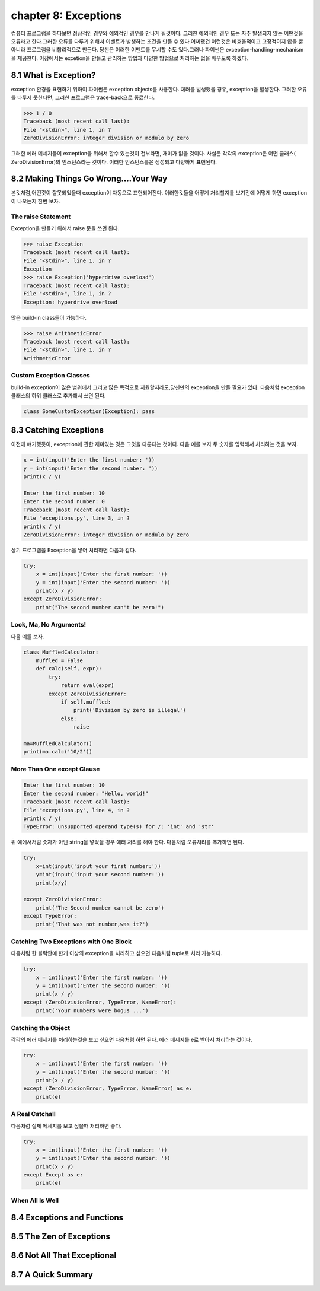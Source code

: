 chapter 8: Exceptions
=======================
컴퓨터 프로그램을 하다보면 정상적인 경우와 예외적인 경우를 만나게 될것이다. 그러한 예외적인 경우 또는 자주 발생되지 않는 어떤것을
오류라고 한다.그러한 오류를 다루기 위해서 이벤트가 발생하는 조건을 만들 수 있다.어찌됐건 이런것은 비효율적이고 고정적이지 않을 뿐 아니라
프로그램을 비합리적으로 만든다.
당신은 이러한 이벤트를 무시할 수도 있다.그러나 파이썬은 exception-handling-mechanism을 제공한다.
이장에서는 excetion을 만들고 관리하는 방법과 다양한 방법으로 처리하는 법을 배우도록 하겠다.



8.1 What is Exception?
-------------------------
exception 환경을 표현하기 위하여 파이썬은 exception objects를 사용한다. 에러를 발생했을 경우, exception을 발생한다.
그러한 오류를 다루지 못한다면, 그러한 프로그램은 trace-back으로 종료한다.

.. code-block:: python

    >>> 1 / 0
    Traceback (most recent call last):
    File "<stdin>", line 1, in ?
    ZeroDivisionError: integer division or modulo by zero

그러한 에러 메세지들이 exception을 위해서 할수 있는것이 전부라면, 재미가 없을 것이다.
사실은 각각의 exception은 어떤 클래스( ZeroDivisionError)의 인스턴스라는 것이다. 이러한 인스턴스를은 생성되고 다양하게 표현된다.




8.2 Making Things Go Wrong....Your Way
-------------------------------------------
본것처럼,어떤것이 잘못되었을때 exception이 자동으로 표현되어진다. 이러한것들을 어떻게 처리할지를 보기전에 어떻게 하면 exception이
나오는지 한번 보자.

The raise Statement
~~~~~~~~~~~~~~~~~~~~
Exception을 만들기 위해서 raise 문을 쓰면 된다.


.. code-block:: python

    >>> raise Exception
    Traceback (most recent call last):
    File "<stdin>", line 1, in ?
    Exception
    >>> raise Exception('hyperdrive overload')
    Traceback (most recent call last):
    File "<stdin>", line 1, in ?
    Exception: hyperdrive overload

많은 build-in class들이 가능하다.

.. code-block:: python

    >>> raise ArithmeticError
    Traceback (most recent call last):
    File "<stdin>", line 1, in ?
    ArithmeticError


.. image:: ./img/chapter8-1.png

Custom Exception Classes
~~~~~~~~~~~~~~~~~~~~~~~~~~~
build-in exception이 많은 범위에서 그리고 많은 목적으로 지원할지라도,당신만의 exception을 만들 필요가 있다.
다음처험 exception 클래스의 하위 클래스로 추가해서 쓰면 된다.

.. code-block:: python

    class SomeCustomException(Exception): pass




8.3 Catching Exceptions
-------------------
이전에 얘기했듯이, exception에 관한 재미있는 것은 그것을 다룬다는 것이다.
다음 예를 보자 두 숫자를 입력해서 처리하는 것을 보자.

.. code-block:: python

    x = int(input('Enter the first number: '))
    y = int(input('Enter the second number: '))
    print(x / y)

    Enter the first number: 10
    Enter the second number: 0
    Traceback (most recent call last):
    File "exceptions.py", line 3, in ?
    print(x / y)
    ZeroDivisionError: integer division or modulo by zero

상기 프로그램을 Exception을 넣어 처리하면 다음과 같다.

.. code-block:: python

    try:
        x = int(input('Enter the first number: '))
        y = int(input('Enter the second number: '))
        print(x / y)
    except ZeroDivisionError:
        print("The second number can't be zero!")

Look, Ma, No Arguments!
~~~~~~~~~~~~~~~~~~~~~~~
다음 예를 보자.

.. code-block:: python

    class MuffledCalculator:
        muffled = False
        def calc(self, expr):
            try:
                return eval(expr)
            except ZeroDivisionError:
                if self.muffled:
                    print('Division by zero is illegal')
                else:
                    raise

    ma=MuffledCalculator()
    print(ma.calc('10/2'))


More Than One except Clause
~~~~~~~~~~~~~~~~~~~~~~~~~~~~

.. code-block:: python

    Enter the first number: 10
    Enter the second number: "Hello, world!"
    Traceback (most recent call last):
    File "exceptions.py", line 4, in ?
    print(x / y)
    TypeError: unsupported operand type(s) for /: 'int' and 'str'

위 예에서처럼 숫자가 아닌 string을 넣었을 경우 에러 처리를 해야 한다.
다음처럼 오류처리를 추가하면 된다.

.. code-block:: python

    try:
        x=int(input('input your first number:'))
        y=int(input('input your second number:'))
        print(x/y)

    except ZeroDivisionError:
        print('The Second number cannot be zero')
    except TypeError:
        print('That was not number,was it?')

Catching Two Exceptions with One Block
~~~~~~~~~~~~~~~~~~~~~~~~~~~~~~~~~~~~~~~
다음처럼 한 블럭안에 한개 이상의 exception을 처리하고 싶으면 다음처럼 tuple로 처리 가능하다.

.. code-block:: python

    try:
        x = int(input('Enter the first number: '))
        y = int(input('Enter the second number: '))
        print(x / y)
    except (ZeroDivisionError, TypeError, NameError):
        print('Your numbers were bogus ...')

Catching the Object
~~~~~~~~~~~~~~~~~~~~~~
각각의 에러 메세지를 처리하는것을 보고 싶으면 다음처럼 하면 된다.
에러 메세지를 e로 받아서 처리하는 것이다.

.. code-block:: python

    try:
        x = int(input('Enter the first number: '))
        y = int(input('Enter the second number: '))
        print(x / y)
    except (ZeroDivisionError, TypeError, NameError) as e:
        print(e)


A Real Catchall
~~~~~~~~~~~~~~~~~
다음처럼 실제 메세지를 보고 싶을때 처리하면 좋다.

.. code-block:: python

    try:
        x = int(input('Enter the first number: '))
        y = int(input('Enter the second number: '))
        print(x / y)
    except Except as e:
        print(e)

When All Is Well
~~~~~~~~~~~~~~~~~~~




8.4 Exceptions and Functions
--------------------------------


8.5 The Zen of Exceptions
--------------------------------


8.6 Not All That Exceptional
--------------------------------



8.7 A Quick Summary
--------------------------------


